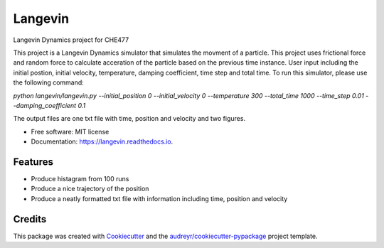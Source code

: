 ========
Langevin
========


.. image:: https://img.shields.io/pypi/v/langevin.svg
        :target: https://pypi.python.org/pypi/langevin

.. image:: https://img.shields.io/travis/tttianhao/langevin.svg
        :target: https://travis-ci.org/tttianhao/langevin

.. image:: https://readthedocs.org/projects/langevin/badge/?version=latest
        :target: https://langevin.readthedocs.io/en/latest/?badge=latest
        :alt: Documentation Status

.. image:: https://coveralls.io/repos/github/tttianhao/langevin/badge.svg?branch=master
        :target: https://coveralls.io/github/tttianhao/langevin?branch=master

.. image:: https://pyup.io/repos/github/tttianhao/langevin/shield.svg
     :target: https://pyup.io/repos/github/tttianhao/langevin/
     :alt: Updates



Langevin Dynamics project for CHE477

This project is a Langevin Dynamics simulator that simulates the movment of a particle. 
This project uses frictional force and random force to calculate acceration of the particle based on the previous time instance.
User input including the initial postion, initial velocity, temperature, damping coefficient, time step and total time.
To run this simulator, please use the following command:

`python langevin/langevin.py --initial_position 0 --initial_velocity 0 --temperature 300 --total_time 1000 --time_step 0.01 --damping_coefficient 0.1`

The output files are one txt file with time, position and velocity and two figures.

* Free software: MIT license
* Documentation: https://langevin.readthedocs.io.


Features
--------

* Produce histagram from 100 runs
* Produce a nice trajectory of the position
* Produce a neatly formatted txt file with information including time, position and velocity

Credits
-------

This package was created with Cookiecutter_ and the `audreyr/cookiecutter-pypackage`_ project template.

.. _Cookiecutter: https://github.com/audreyr/cookiecutter
.. _`audreyr/cookiecutter-pypackage`: https://github.com/audreyr/cookiecutter-pypackage
